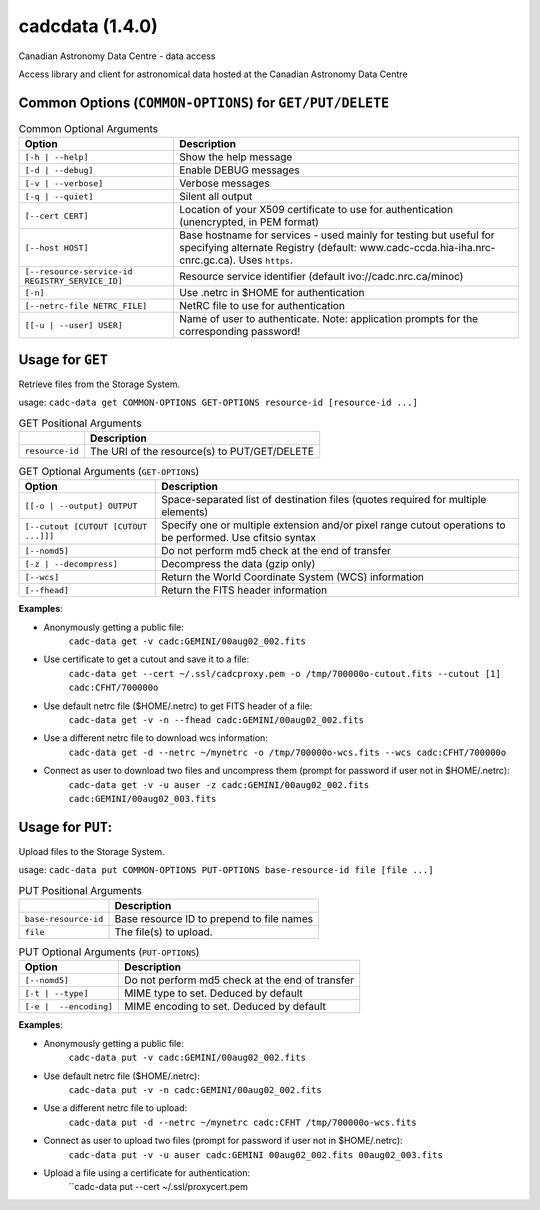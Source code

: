 cadcdata (1.4.0) 
========

.. image:: https://img.shields.io/pypi/v/cadcdata.svg   
    :target: https://pypi.python.org/pypi/cadcdata

Canadian Astronomy Data Centre - data access

Access library and client for astronomical data hosted at the Canadian Astronomy Data Centre



Common Options (``COMMON-OPTIONS``) for ``GET/PUT/DELETE``
~~~~~~~~~~~~~~~~~~~~~~~~~~~~~~~~~~~~~~~~~~~~~~~~~~~~~~~~~~

.. table:: Common Optional Arguments

    =============================================== =============================================
    Option                                          Description
    =============================================== =============================================
    ``[-h | --help]``                               Show the help message
    ``[-d | --debug]``                              Enable DEBUG messages
    ``[-v | --verbose]``                            Verbose messages
    ``[-q | --quiet]``                              Silent all output
    ``[--cert CERT]``                               Location of your X509 certificate to use for authentication (unencrypted, in PEM format)
    ``[--host HOST]``                               Base hostname for services - used mainly for testing but useful for specifying alternate Registry (default: www.cadc-ccda.hia-iha.nrc-cnrc.gc.ca).  Uses ``https``.
    ``[--resource-service-id REGISTRY_SERVICE_ID]`` Resource service identifier (default ivo://cadc.nrc.ca/minoc)
    ``[-n]``                                        Use .netrc in $HOME for authentication
    ``[--netrc-file NETRC_FILE]``                   NetRC file to use for authentication
    ``[[-u | --user] USER]``                        Name of user to authenticate. Note: application prompts for the corresponding password!
    =============================================== =============================================


Usage for ``GET``
~~~~~~~~~~~~~~~~~
Retrieve files from the Storage System.

usage:  ``cadc-data get COMMON-OPTIONS GET-OPTIONS resource-id [resource-id ...]``


.. table:: GET Positional Arguments

   ================= =============================================
   \                 Description
   ================= =============================================
   ``resource-id``   The URI of the resource(s) to PUT/GET/DELETE
   ================= =============================================

.. table:: GET Optional Arguments (``GET-OPTIONS``)

    ========================================= =============================================
    Option                                    Description
    ========================================= =============================================
    ``[[-o | --output] OUTPUT``               Space-separated list of destination files (quotes required for multiple elements)
    ``[--cutout [CUTOUT [CUTOUT ...]]]``      Specify one or multiple extension and/or pixel range cutout operations to be performed. Use cfitsio syntax
    ``[--nomd5]``                             Do not perform md5 check at the end of transfer
    ``[-z | --decompress]``                   Decompress the data (gzip only)
    ``[--wcs]``                               Return the World Coordinate System (WCS) information
    ``[--fhead]``                             Return the FITS header information
    ========================================= =============================================



**Examples**:

- Anonymously getting a public file: 
    ``cadc-data get -v cadc:GEMINI/00aug02_002.fits``

- Use certificate to get a cutout and save it to a file:
    ``cadc-data get --cert ~/.ssl/cadcproxy.pem -o /tmp/700000o-cutout.fits --cutout [1] cadc:CFHT/700000o``

- Use default netrc file ($HOME/.netrc) to get FITS header of a file:
    ``cadc-data get -v -n --fhead cadc:GEMINI/00aug02_002.fits``

- Use a different netrc file to download wcs information:
    ``cadc-data get -d --netrc ~/mynetrc -o /tmp/700000o-wcs.fits --wcs cadc:CFHT/700000o``

- Connect as user to download two files and uncompress them (prompt for password if user not in $HOME/.netrc):
    ``cadc-data get -v -u auser -z cadc:GEMINI/00aug02_002.fits cadc:GEMINI/00aug02_003.fits``


Usage for ``PUT``:
~~~~~~~~~~~~~~~~~~
Upload files to the Storage System.

usage:  ``cadc-data put COMMON-OPTIONS PUT-OPTIONS base-resource-id file [file ...]``


.. table:: PUT Positional Arguments

   ========================================= =============================================
   \                                         Description
   ========================================= =============================================
   ``base-resource-id``                      Base resource ID to prepend to file names
   ``file``                                  The file(s) to upload.
   ========================================= =============================================
   
.. table:: PUT Optional Arguments (``PUT-OPTIONS``)

    ========================================= ====================================================
    Option                                    Description
    ========================================= ====================================================
    ``[--nomd5]``                             Do not perform md5 check at the end of transfer
    ``[-t | --type]``                         MIME type to set.  Deduced by default
    ``[-e |  --encoding]``                    MIME encoding to set.  Deduced by default
    ========================================= ====================================================



**Examples**:

- Anonymously getting a public file: 
    ``cadc-data put -v cadc:GEMINI/00aug02_002.fits``

- Use default netrc file ($HOME/.netrc):
    ``cadc-data put -v -n cadc:GEMINI/00aug02_002.fits``

- Use a different netrc file to upload:
    ``cadc-data put -d --netrc ~/mynetrc cadc:CFHT /tmp/700000o-wcs.fits``

- Connect as user to upload two files (prompt for password if user not in $HOME/.netrc):
    ``cadc-data put -v -u auser cadc:GEMINI 00aug02_002.fits 00aug02_003.fits``

- Upload a file using a certificate for authentication:
    ``cadc-data put --cert ~/.ssl/proxycert.pem
